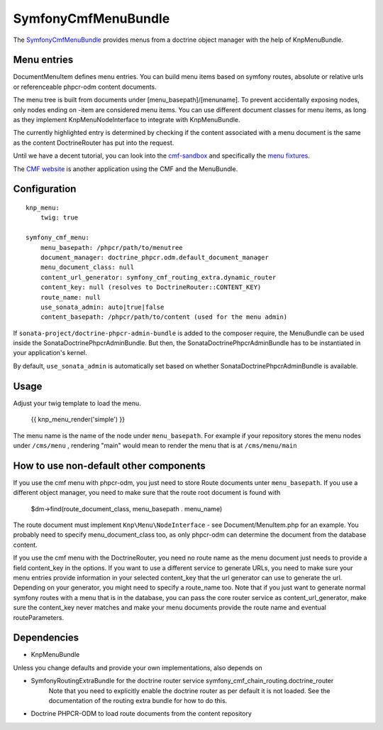 ﻿SymfonyCmfMenuBundle
====================

The `SymfonyCmfMenuBundle <https://github.com/symfony-cmf/MenuBundle#readme>`_
provides menus from a doctrine object manager with the help of KnpMenuBundle.

.. index:: MenuBundle

Menu entries
------------

Document\MenuItem defines menu entries. You can build menu items based on
symfony routes, absolute or relative urls or referenceable phpcr-odm content
documents.

The menu tree is built from documents under [menu_basepath]/[menuname]. To
prevent accidentally exposing nodes, only nodes ending on -item are considered
menu items.
You can use different document classes for menu items, as long as they implement
Knp\Menu\NodeInterface to integrate with KnpMenuBundle.

The currently highlighted entry is determined by checking if the content
associated with a menu document is the same as the content DoctrineRouter
has put into the request.

Until we have a decent tutorial, you can look into the `cmf-sandbox <https://github.com/symfony-cmf/cmf-sandbox>`_
and specifically the `menu fixtures <https://github.com/symfony-cmf/cmf-sandbox/blob/master/src/Sandbox/MainBundle/Resources/data/fixtures/030_LoadMenuData.php>`_.

The `CMF website <http://cmf.symfony.com>`_ is another application using the CMF and the MenuBundle. 

Configuration
-------------
::

    knp_menu:
        twig: true

    symfony_cmf_menu:
        menu_basepath: /phpcr/path/to/menutree
        document_manager: doctrine_phpcr.odm.default_document_manager
        menu_document_class: null
        content_url_generator: symfony_cmf_routing_extra.dynamic_router
        content_key: null (resolves to DoctrineRouter::CONTENT_KEY)
        route_name: null
        use_sonata_admin: auto|true|false 
        content_basepath: /phpcr/path/to/content (used for the menu admin)

If ``sonata-project/doctrine-phpcr-admin-bundle`` is added to the composer require,
the MenuBundle can be used inside the SonataDoctrinePhpcrAdminBundle. But then, 
the SonataDoctrinePhpcrAdminBundle has to be instantiated in your application's kernel.

By default, ``use_sonata_admin`` is automatically set based on whether
SonataDoctrinePhpcrAdminBundle is available.

Usage
-----

Adjust your twig template to load the menu.

    {{ knp_menu_render('simple') }}


The menu name is the name of the node under ``menu_basepath``. For example if your
repository stores the menu nodes under ``/cms/menu`` , rendering "main" would mean
to render the menu that is at ``/cms/menu/main``


How to use non-default other components
---------------------------------------

If you use the cmf menu with phpcr-odm, you just need to store Route documents
unter ``menu_basepath``. If you use a different object manager, you need to
make sure that the route root document is found with

    $dm->find(route_document_class, menu_basepath . menu_name)

The route document must implement ``Knp\Menu\NodeInterface`` - see
Document/MenuItem.php for an example. You probably need to specify
menu_document_class too, as only phpcr-odm can determine the document from the
database content.

If you use the cmf menu with the DoctrineRouter, you need no route name as the
menu document just needs to provide a field content_key in the options.
If you want to use a different service to generate URLs, you need to make sure
your menu entries provide information in your selected content_key that the url
generator can use to generate the url. Depending on your generator, you might
need to specify a route_name too.
Note that if you just want to generate normal symfony routes with a menu that
is in the database, you can pass the core router service as content_url_generator,
make sure the content_key never matches and make your menu documents provide
the route name and eventual routeParameters.


Dependencies
------------

* KnpMenuBundle

Unless you change defaults and provide your own implementations, also depends on

* SymfonyRoutingExtraBundle for the doctrine router service symfony_cmf_chain_routing.doctrine_router
    Note that you need to explicitly enable the doctrine router as per default it is not loaded.
    See the documentation of the routing extra bundle for how to do this.
* Doctrine PHPCR-ODM to load route documents from the content repository

